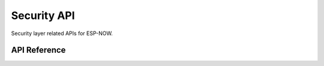 Security API
=============

Security layer related APIs for ESP-NOW.

API Reference
-------------

.. include-build-file:: inc/espnow_security.inc
